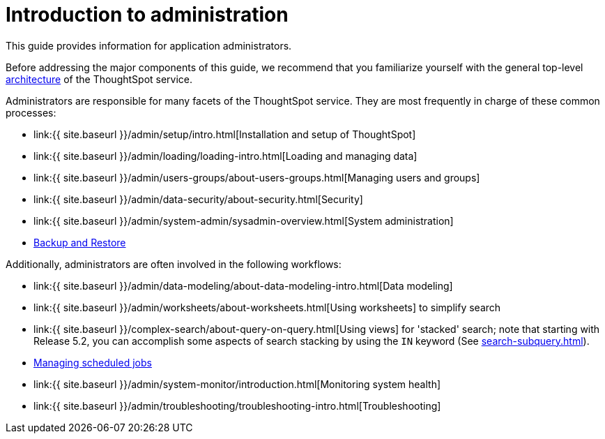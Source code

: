 = Introduction to administration
:last_updated: 4/7/2021
:permalink: /:collection/:path.html
:sidebar: mydoc_sidebar
:summary: This guide covers all topics of special interest to application administrators.

This guide provides information for application administrators.

Before addressing the major components of this guide, we recommend that you familiarize yourself with the general top-level xref:components.adoc[architecture] of the ThoughtSpot service.

Administrators are responsible for many facets of the ThoughtSpot service.
They are most frequently in charge of these common processes:

* link:{{ site.baseurl }}/admin/setup/intro.html[Installation and setup of ThoughtSpot]
* link:{{ site.baseurl }}/admin/loading/loading-intro.html[Loading and managing data]
* link:{{ site.baseurl }}/admin/users-groups/about-users-groups.html[Managing users and groups]
* link:{{ site.baseurl }}/admin/data-security/about-security.html[Security]
* link:{{ site.baseurl }}/admin/system-admin/sysadmin-overview.html[System administration]
* xref:backup-strategy.adoc[Backup and Restore]

Additionally, administrators are often involved in the following workflows:

* link:{{ site.baseurl }}/admin/data-modeling/about-data-modeling-intro.html[Data modeling]
* link:{{ site.baseurl }}/admin/worksheets/about-worksheets.html[Using worksheets] to simplify search
* link:{{ site.baseurl }}/complex-search/about-query-on-query.html[Using views] for 'stacked' search;
note that starting with Release 5.2, you can accomplish some aspects of search stacking by using the `IN` keyword (See xref:search-subquery.adoc[]).
* xref:about-scheduled-liveboards.adoc[Managing scheduled jobs]
* link:{{ site.baseurl }}/admin/system-monitor/introduction.html[Monitoring system health]
* link:{{ site.baseurl }}/admin/troubleshooting/troubleshooting-intro.html[Troubleshooting]
